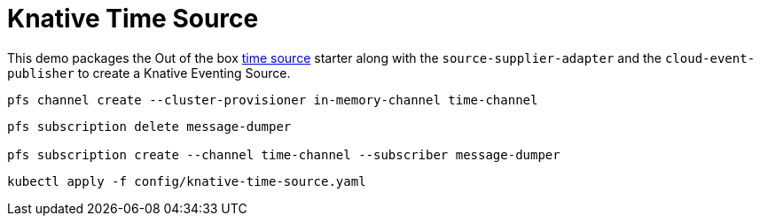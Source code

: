 = Knative Time Source

This demo packages the Out of the box https://github.com/spring-cloud-stream-app-starters/time[time source] starter along with the `source-supplier-adapter` and the `cloud-event-publisher` to create a Knative Eventing Source.

```
pfs channel create --cluster-provisioner in-memory-channel time-channel
```

```
pfs subscription delete message-dumper

pfs subscription create --channel time-channel --subscriber message-dumper
```

```
kubectl apply -f config/knative-time-source.yaml
```
